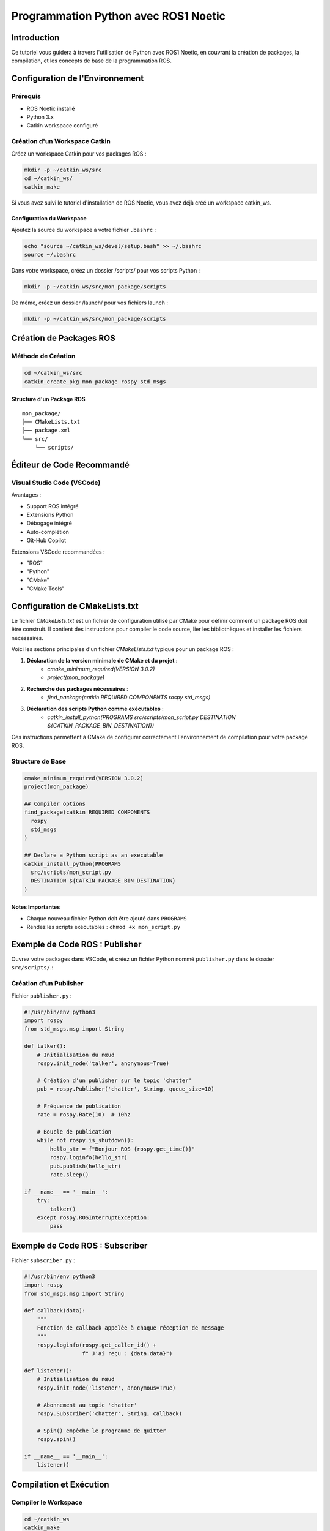 Programmation Python avec ROS1 Noetic
====================================

Introduction
------------

Ce tutoriel vous guidera à travers l'utilisation de Python avec ROS1 Noetic, en couvrant la création de packages, la compilation, et les concepts de base de la programmation ROS.

Configuration de l'Environnement
-------------------------------

Prérequis
~~~~~~~~~

- ROS Noetic installé
- Python 3.x
- Catkin workspace configuré

Création d'un Workspace Catkin
~~~~~~~~~~~~~~~~~~~~~~~~~~~~~

Créez un workspace Catkin pour vos packages ROS :

.. code-block:: bash

    mkdir -p ~/catkin_ws/src
    cd ~/catkin_ws/
    catkin_make

Si vous avez suivi le tutoriel d'installation de ROS Noetic, vous avez déjà créé un workspace catkin_ws.

Configuration du Workspace
^^^^^^^^^^^^^^^^^^^^^^^^^

Ajoutez la source du workspace à votre fichier ``.bashrc`` :

.. code-block:: bash

    echo "source ~/catkin_ws/devel/setup.bash" >> ~/.bashrc
    source ~/.bashrc

Dans votre workspace, créez un dossier /scripts/ pour vos scripts Python :

.. code-block:: bash

    mkdir -p ~/catkin_ws/src/mon_package/scripts

De même, créez un dossier /launch/ pour vos fichiers launch :

.. code-block:: bash

    mkdir -p ~/catkin_ws/src/mon_package/scripts

Création de Packages ROS
-----------------------

Méthode de Création
~~~~~~~~~~~~~~~~~~

.. code-block:: bash

    cd ~/catkin_ws/src
    catkin_create_pkg mon_package rospy std_msgs

Structure d'un Package ROS
^^^^^^^^^^^^^^^^^^^^^^^^^

::

    mon_package/
    ├── CMakeLists.txt
    ├── package.xml
    └── src/
        └── scripts/

Éditeur de Code Recommandé
------------------------

Visual Studio Code (VSCode)
~~~~~~~~~~~~~~~~~~~~~~~~~~

Avantages :

- Support ROS intégré
- Extensions Python
- Débogage intégré
- Auto-complétion
- Git-Hub Copilot

Extensions VSCode recommandées :

- "ROS" 
- "Python"
- "CMake"
- "CMake Tools"

Configuration de CMakeLists.txt
------------------------------

Le fichier `CMakeLists.txt` est un fichier de configuration utilisé par CMake pour définir comment un package ROS doit être construit. Il contient des instructions pour compiler le code source, lier les bibliothèques et installer les fichiers nécessaires. 

Voici les sections principales d'un fichier `CMakeLists.txt` typique pour un package ROS :

1. **Déclaration de la version minimale de CMake et du projet** :
    - `cmake_minimum_required(VERSION 3.0.2)`
    - `project(mon_package)`

2. **Recherche des packages nécessaires** :
    - `find_package(catkin REQUIRED COMPONENTS rospy std_msgs)`

3. **Déclaration des scripts Python comme exécutables** :
    - `catkin_install_python(PROGRAMS src/scripts/mon_script.py DESTINATION ${CATKIN_PACKAGE_BIN_DESTINATION})`

Ces instructions permettent à CMake de configurer correctement l'environnement de compilation pour votre package ROS.

Structure de Base
~~~~~~~~~~~~~~~~

.. code-block:: cmake

    cmake_minimum_required(VERSION 3.0.2)
    project(mon_package)

    ## Compiler options
    find_package(catkin REQUIRED COMPONENTS
      rospy
      std_msgs
    )

    ## Declare a Python script as an executable
    catkin_install_python(PROGRAMS 
      src/scripts/mon_script.py
      DESTINATION ${CATKIN_PACKAGE_BIN_DESTINATION}
    )

Notes Importantes
^^^^^^^^^^^^^^^^

- Chaque nouveau fichier Python doit être ajouté dans ``PROGRAMS``
- Rendez les scripts exécutables : ``chmod +x mon_script.py``

Exemple de Code ROS : Publisher
------------------------------

Ouvrez votre packages dans VSCode, et créez un fichier Python nommé ``publisher.py`` dans le dossier ``src/scripts/``.:

Création d'un Publisher
~~~~~~~~~~~~~~~~~~~~~~

Fichier ``publisher.py`` :

.. code-block:: python

    #!/usr/bin/env python3
    import rospy
    from std_msgs.msg import String

    def talker():
        # Initialisation du nœud
        rospy.init_node('talker', anonymous=True)
        
        # Création d'un publisher sur le topic 'chatter'
        pub = rospy.Publisher('chatter', String, queue_size=10)
        
        # Fréquence de publication
        rate = rospy.Rate(10)  # 10hz
        
        # Boucle de publication
        while not rospy.is_shutdown():
            hello_str = f"Bonjour ROS {rospy.get_time()}"
            rospy.loginfo(hello_str)
            pub.publish(hello_str)
            rate.sleep()

    if __name__ == '__main__':
        try:
            talker()
        except rospy.ROSInterruptException:
            pass

Exemple de Code ROS : Subscriber
-------------------------------

Fichier ``subscriber.py`` :

.. code-block:: python

    #!/usr/bin/env python3
    import rospy
    from std_msgs.msg import String

    def callback(data):
        """
        Fonction de callback appelée à chaque réception de message
        """
        rospy.loginfo(rospy.get_caller_id() + 
                      f" J'ai reçu : {data.data}")

    def listener():
        # Initialisation du nœud
        rospy.init_node('listener', anonymous=True)
        
        # Abonnement au topic 'chatter'
        rospy.Subscriber('chatter', String, callback)
        
        # Spin() empêche le programme de quitter
        rospy.spin()

    if __name__ == '__main__':
        listener()

Compilation et Exécution
-----------------------

Compiler le Workspace
~~~~~~~~~~~~~~~~~~~~

.. code-block:: bash

    cd ~/catkin_ws
    catkin_make

Exécution des Nœuds
~~~~~~~~~~~~~~~~~~

Terminal 1 (Master) :

.. code-block:: bash

    roscore

Terminal 2 (Publisher) :

.. code-block:: bash

    rosrun mon_package publisher.py

Terminal 3 (Subscriber) :

.. code-block:: bash

    rosrun mon_package subscriber.py

Fichiers Launch : Automatisation du Démarrage des Nœuds
-----------------------------------------------------

Introduction aux Fichiers Launch
~~~~~~~~~~~~~~~~~~~~~~~~~~~~~~~

Les fichiers launch sont des fichiers XML qui permettent de :

- Démarrer plusieurs nœuds simultanément
- Configurer des paramètres globaux
- Définir des arguments
- Simplifier le lancement de systèmes complexes

Une seule commande permet de lancer un fichier launch, qui démarrera tous les nœuds et paramètres du launch :

.. code-block:: bash

    roslaunch <nom_du_package> <nom_du_fichier>.launch

Structure de Base d'un Fichier Launch
~~~~~~~~~~~~~~~~~~~~~~~~~~~~~~~~~~~~

Créez un fichier ``mon_noeud.launch`` dans le dossier ``launch/`` de votre package :

.. code-block:: xml

    <launch>
        <!-- Démarrage de plusieurs nœuds -->
        <node name="talker" pkg="mon_package" type="publisher.py" output="screen"/>
        <node name="listener" pkg="mon_package" type="subscriber.py" output="screen"/>
        
        <!-- Configuration de paramètres -->
        <param name="mon_parametre" value="valeur_par_defaut"/>
        
        <!-- Groupe de nœuds -->
        <group ns="mon_namespace">
            <node name="noeud_specifique" pkg="mon_package" type="mon_script.py"/>
        </group>
    </launch>

Attributs Principaux des Nœuds
~~~~~~~~~~~~~~~~~~~~~~~~~~~~~

- ``name`` : Nom unique du nœud
- ``pkg`` : Package contenant le script
- ``type`` : Nom du script exécutable
- ``output="screen"`` : Affiche les logs dans le terminal
- ``respawn="true"`` : Redémarre le nœud s'il plante
- ``required="true"`` : Arrête roscore si le nœud s'arrête

Exemple Avancé de Launch
~~~~~~~~~~~~~~~~~~~~~~

.. code-block:: xml

    <launch>
        <!-- Arguments avec valeurs par défaut -->
        <arg name="robot_name" default="turtlebot3"/>
        
        <!-- Utilisation de variables -->
        <param name="robot_description" 
               command="$(find xacro)/xacro '$(find turtlebot3_description)/urdf/turtlebot3_burger.urdf.xacro'" />
        
        <!-- Nœuds avec arguments -->
        <node name="robot_state_publisher" pkg="robot_state_publisher" 
              type="robot_state_publisher">
            <param name="robot_description" 
                   command="$(find xacro)/xacro '$(find turtlebot3_description)/urdf/turtlebot3_burger.urdf.xacro'"/>
        </node>
        
        <!-- Remapping de topics -->
        <node name="my_node" pkg="mon_package" type="mon_script.py">
            <remap from="input_topic" to="modified_input"/>
            <remap from="output_topic" to="modified_output"/>
        </node>
        
        <!-- Inclusion conditionnelle -->
        <include if="$(arg debug_mode)" 
                 file="$(find mon_package)/launch/debug.launch"/>
    </launch>

Types d'Arguments Launch
~~~~~~~~~~~~~~~~~~~~~~

1. Arguments Simples
^^^^^^^^^^^^^^^^^^^

.. code-block:: xml

    <arg name="mon_argument" default="valeur_defaut"/>
    <arg name="mon_argument" value="valeur_fixe"/>

2. Arguments Booléens
^^^^^^^^^^^^^^^^^^^^

.. code-block:: xml

    <arg name="debug_mode" default="false"/>
    <node if="$(arg debug_mode)" ... />

3. Passage d'Arguments en Ligne de Commande
^^^^^^^^^^^^^^^^^^^^^^^^^^^^^^^^^^^^^^^^^^

.. code-block:: bash

    roslaunch mon_package mon_fichier.launch mon_argument:=ma_valeur

